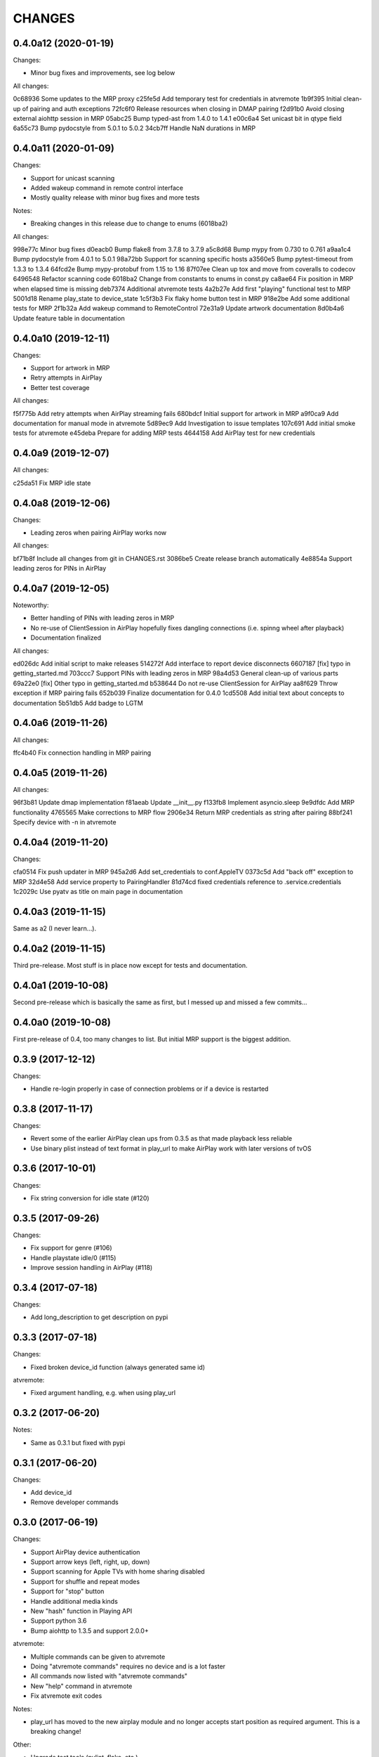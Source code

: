 CHANGES
=======

0.4.0a12 (2020-01-19)
---------------------

Changes:

* Minor bug fixes and improvements, see log below

All changes:

0c68936 Some updates to the MRP proxy
c25fe5d Add temporary test for credentials in atvremote
1b9f395 Initial clean-up of pairing and auth exceptions
72fc6f0 Release resources when closing in DMAP pairing
f2d91b0 Avoid closing external aiohttp session in MRP
05abc25 Bump typed-ast from 1.4.0 to 1.4.1
e00c6a4 Set unicast bit in qtype field
6a55c73 Bump pydocstyle from 5.0.1 to 5.0.2
34cb7ff Handle NaN durations in MRP


0.4.0a11 (2020-01-09)
---------------------

Changes:

* Support for unicast scanning
* Added wakeup command in remote control interface
* Mostly quality release with minor bug fixes and more tests

Notes:

* Breaking changes in this release due to change to enums (6018ba2)

All changes:

998e77c Minor bug fixes
d0eacb0 Bump flake8 from 3.7.8 to 3.7.9
a5c8d68 Bump mypy from 0.730 to 0.761
a9aa1c4 Bump pydocstyle from 4.0.1 to 5.0.1
98a72bb Support for scanning specific hosts
a3560e5 Bump pytest-timeout from 1.3.3 to 1.3.4
64fcd2e Bump mypy-protobuf from 1.15 to 1.16
87f07ee Clean up tox and move from coveralls to codecov
6496548 Refactor scanning code
6018ba2 Change from constants to enums in const.py
ca8ae64 Fix position in MRP when elapsed time is missing
deb7374 Additional atvremote tests
4a2b27e Add first "playing" functional test to MRP
5001d18 Rename play_state to device_state
1c5f3b3 Fix flaky home button test in MRP
918e2be Add some additional tests for MRP
2f1b32a Add wakeup command to RemoteControl
72e31a9 Update artwork documentation
8d0b4a6 Update feature table in documentation


0.4.0a10 (2019-12-11)
---------------------

Changes:

* Support for artwork in MRP
* Retry attempts in AirPlay
* Better test coverage

All changes:

f5f775b Add retry attempts when AirPlay streaming fails
680bdcf Initial support for artwork in MRP
a9f0ca9 Add documentation for manual mode in atvremote
5d89ec9 Add Investigation to issue templates
107c691 Add initial smoke tests for atvremote
e45deba Prepare for adding MRP tests
4644158 Add AirPlay test for new credentials


0.4.0a9 (2019-12-07)
--------------------

All changes:

c25da51 Fix MRP idle state

0.4.0a8 (2019-12-06)
--------------------

Changes:

* Leading zeros when pairing AirPlay works now

All changes:

bf71b8f Include all changes from git in CHANGES.rst
3086be5 Create release branch automatically
4e8854a Support leading zeros for PINs in AirPlay

0.4.0a7 (2019-12-05)
--------------------

Noteworthy:

- Better handling of PINs with leading zeros in MRP
- No re-use of ClientSession in AirPlay hopefully fixes dangling
  connections (i.e. spinng wheel after playback)
- Documentation finalized

All changes:

ed026dc Add initial script to make releases
514272f Add interface to report device disconnects
6607187 [fix] typo in getting_started.md
703ccc7 Support PINs with leading zeros in MRP
98a4d53 General clean-up of various parts
69a22e0 [fix] Other typo in getting_started.md
b538644 Do not re-use ClientSession for AirPlay
aa8f629 Throw exception if MRP pairing fails
652b039 Finalize documentation for 0.4.0
1cd5508 Add initial text about concepts to documentation
5b51db5 Add badge to LGTM

0.4.0a6 (2019-11-26)
--------------------

All changes:

ffc4b40 Fix connection handling in MRP pairing

0.4.0a5 (2019-11-26)
--------------------

All changes:

96f3b81 Update dmap implementation
f81aeab Update __init__.py
f133fb8 Implement asyncio.sleep
9e9dfdc Add MRP functionality
4765565 Make corrections to MRP flow
2906e34 Return MRP credentials as string after pairing
88bf241 Specify device with -n in atvremote

0.4.0a4 (2019-11-20)
--------------------

Changes:

cfa0514 Fix push updater in MRP
945a2d6 Add set_credentials to conf.AppleTV
0373c5d Add "back off" exception to MRP
32d4e58 Add service property to PairingHandler
81d74cd fixed credentials reference to .service.credentials
1c2029c Use pyatv as title on main page in documentation

0.4.0a3 (2019-11-15)
--------------------

Same as a2 (I never learn...).

0.4.0a2 (2019-11-15)
--------------------

Third pre-release. Most stuff is in place now except for tests and documentation.

0.4.0a1 (2019-10-08)
--------------------

Second pre-release which is basically the same as first, but I messed up and missed
a few commits...

0.4.0a0 (2019-10-08)
--------------------

First pre-release of 0.4, too many changes to list. But initial MRP support
is the biggest addition.

0.3.9 (2017-12-12)
------------------

Changes:

- Handle re-login properly in case of connection problems or if a device is
  restarted

0.3.8 (2017-11-17)
------------------

Changes:

- Revert some of the earlier AirPlay clean ups from 0.3.5 as that made playback
  less reliable
- Use binary plist instead of text format in play_url to make AirPlay work with
  later versions of tvOS

0.3.6 (2017-10-01)
------------------

Changes:

- Fix string conversion for idle state (#120)

0.3.5 (2017-09-26)
------------------

Changes:

- Fix support for genre (#106)
- Handle playstate idle/0 (#115)
- Improve session handling in AirPlay (#118)

0.3.4 (2017-07-18)
------------------

Changes:

- Add long_description to get description on pypi

0.3.3 (2017-07-18)
------------------

Changes:

- Fixed broken device_id function (always generated same id)

atvremote:

- Fixed argument handling, e.g. when using play_url

0.3.2 (2017-06-20)
------------------

Notes:

- Same as 0.3.1 but fixed with pypi

0.3.1 (2017-06-20)
------------------

Changes:

- Add device_id
- Remove developer commands

0.3.0 (2017-06-19)
------------------

Changes:

- Support AirPlay device authentication
- Support arrow keys (left, right, up, down)
- Support scanning for Apple TVs with home sharing disabled
- Support for shuffle and repeat modes
- Support for "stop" button
- Handle additional media kinds
- New "hash" function in Playing API
- Support python 3.6
- Bump aiohttp to 1.3.5 and support 2.0.0+

atvremote:

- Multiple commands can be given to atvremote
- Doing "atvremote commands" requires no device and is a lot faster
- All commands now listed with "atvremote commands"
- New "help" command in atvremote
- Fix atvremote exit codes

Notes:

- play_url has moved to the new airplay module and no longer
  accepts start position as required argument. This is a
  breaking change!

Other:

- Upgrade test tools (pylint, flake, etc.)
- Added documentation to readthedocs

0.2.2 (2017-03-04)
------------------

Changes:

- Allow custom pairing guid when pairing

Notes:

- By default, a random pairing guid is now generated when calling
  pyatv.pair_with_apple_tv.

0.2.1 (2017-02-28)
------------------

Changes:

- Always trigger one push update when starting

0.2.0 (2017-02-23)
------------------

Changes:

- Support for push updates
- Fast auto discovery for single device
- Nicer output in "atvremote playing"
- Pairing improvements
- Unpin external dependencies

Other:

- Easier version management (internal)
- Code quality improvements (quantifiedcode)

0.1.4 (2017-02-11)
------------------

Changes:

- Added new function: artwork_url
- aiohttp bumped to 1.3.1

0.1.3 (2017-02-09)
------------------

Changes:

- Made it possible to pass a custom ClientSession

Notes:

- Renamed topmenu to top_menu which is a breaking change

0.1.2 (2017-02-09)
------------------

Changes:

- aiohttp bumped to 1.3.0
- Fix a potential request leak on error

0.1.1 (2017-02-07)
------------------

This is the same as 0.1.0 but actually contains everything stated
in the changes.

0.1.0 (2017-02-07)
------------------

Changes:

- Pairing
- Support both HSGID and pairing-guid
- Play media by specifying a URL (via AirPlay)
- atvremote artwork will now save to file (artwork.png)
- Zeroconf bumped to 0.18.0

Notes:

- asyncio loop is now passed to pyatv.scan_for_apple_tvs which breaks
  previous API

Other:

- Automatic builds with travis
- Code coverage reports with coveralls

0.0.1 (2017-02-01)
------------------

- Initial version

